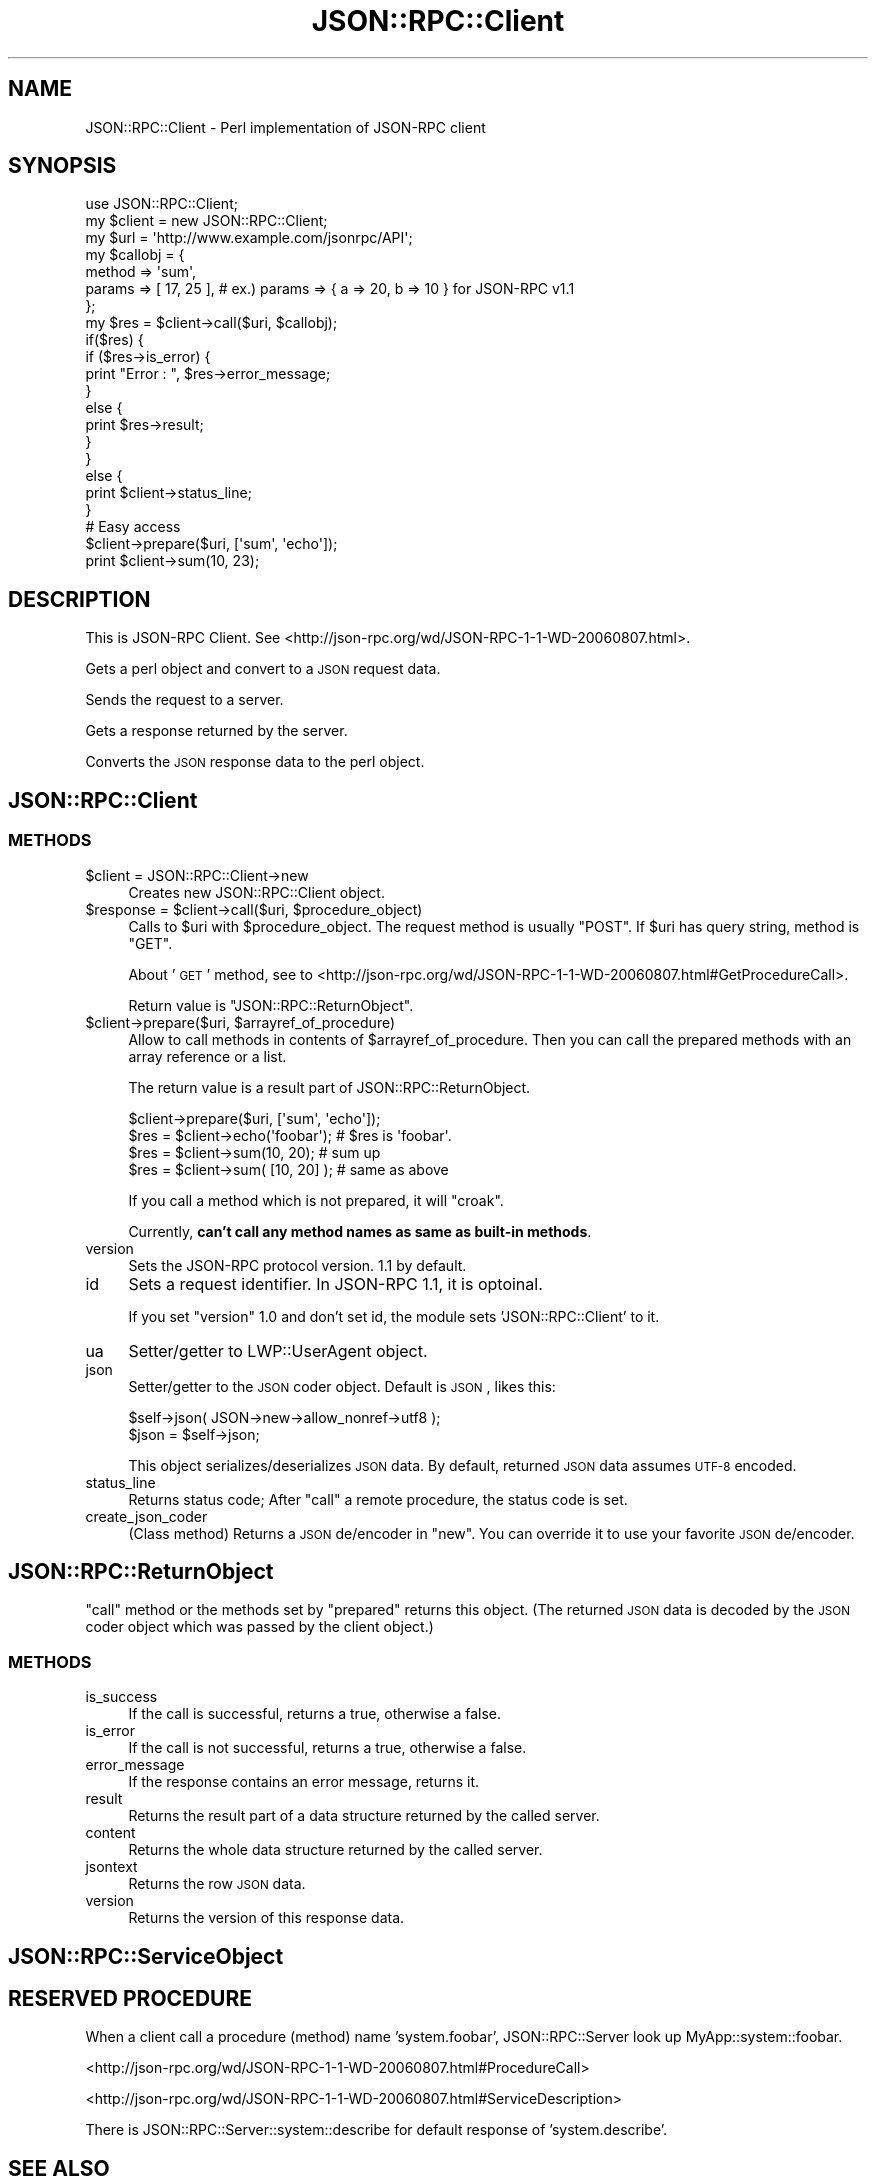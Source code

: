 .\" Automatically generated by Pod::Man 2.22 (Pod::Simple 3.07)
.\"
.\" Standard preamble:
.\" ========================================================================
.de Sp \" Vertical space (when we can't use .PP)
.if t .sp .5v
.if n .sp
..
.de Vb \" Begin verbatim text
.ft CW
.nf
.ne \\$1
..
.de Ve \" End verbatim text
.ft R
.fi
..
.\" Set up some character translations and predefined strings.  \*(-- will
.\" give an unbreakable dash, \*(PI will give pi, \*(L" will give a left
.\" double quote, and \*(R" will give a right double quote.  \*(C+ will
.\" give a nicer C++.  Capital omega is used to do unbreakable dashes and
.\" therefore won't be available.  \*(C` and \*(C' expand to `' in nroff,
.\" nothing in troff, for use with C<>.
.tr \(*W-
.ds C+ C\v'-.1v'\h'-1p'\s-2+\h'-1p'+\s0\v'.1v'\h'-1p'
.ie n \{\
.    ds -- \(*W-
.    ds PI pi
.    if (\n(.H=4u)&(1m=24u) .ds -- \(*W\h'-12u'\(*W\h'-12u'-\" diablo 10 pitch
.    if (\n(.H=4u)&(1m=20u) .ds -- \(*W\h'-12u'\(*W\h'-8u'-\"  diablo 12 pitch
.    ds L" ""
.    ds R" ""
.    ds C` ""
.    ds C' ""
'br\}
.el\{\
.    ds -- \|\(em\|
.    ds PI \(*p
.    ds L" ``
.    ds R" ''
'br\}
.\"
.\" Escape single quotes in literal strings from groff's Unicode transform.
.ie \n(.g .ds Aq \(aq
.el       .ds Aq '
.\"
.\" If the F register is turned on, we'll generate index entries on stderr for
.\" titles (.TH), headers (.SH), subsections (.SS), items (.Ip), and index
.\" entries marked with X<> in POD.  Of course, you'll have to process the
.\" output yourself in some meaningful fashion.
.ie \nF \{\
.    de IX
.    tm Index:\\$1\t\\n%\t"\\$2"
..
.    nr % 0
.    rr F
.\}
.el \{\
.    de IX
..
.\}
.\"
.\" Accent mark definitions (@(#)ms.acc 1.5 88/02/08 SMI; from UCB 4.2).
.\" Fear.  Run.  Save yourself.  No user-serviceable parts.
.    \" fudge factors for nroff and troff
.if n \{\
.    ds #H 0
.    ds #V .8m
.    ds #F .3m
.    ds #[ \f1
.    ds #] \fP
.\}
.if t \{\
.    ds #H ((1u-(\\\\n(.fu%2u))*.13m)
.    ds #V .6m
.    ds #F 0
.    ds #[ \&
.    ds #] \&
.\}
.    \" simple accents for nroff and troff
.if n \{\
.    ds ' \&
.    ds ` \&
.    ds ^ \&
.    ds , \&
.    ds ~ ~
.    ds /
.\}
.if t \{\
.    ds ' \\k:\h'-(\\n(.wu*8/10-\*(#H)'\'\h"|\\n:u"
.    ds ` \\k:\h'-(\\n(.wu*8/10-\*(#H)'\`\h'|\\n:u'
.    ds ^ \\k:\h'-(\\n(.wu*10/11-\*(#H)'^\h'|\\n:u'
.    ds , \\k:\h'-(\\n(.wu*8/10)',\h'|\\n:u'
.    ds ~ \\k:\h'-(\\n(.wu-\*(#H-.1m)'~\h'|\\n:u'
.    ds / \\k:\h'-(\\n(.wu*8/10-\*(#H)'\z\(sl\h'|\\n:u'
.\}
.    \" troff and (daisy-wheel) nroff accents
.ds : \\k:\h'-(\\n(.wu*8/10-\*(#H+.1m+\*(#F)'\v'-\*(#V'\z.\h'.2m+\*(#F'.\h'|\\n:u'\v'\*(#V'
.ds 8 \h'\*(#H'\(*b\h'-\*(#H'
.ds o \\k:\h'-(\\n(.wu+\w'\(de'u-\*(#H)/2u'\v'-.3n'\*(#[\z\(de\v'.3n'\h'|\\n:u'\*(#]
.ds d- \h'\*(#H'\(pd\h'-\w'~'u'\v'-.25m'\f2\(hy\fP\v'.25m'\h'-\*(#H'
.ds D- D\\k:\h'-\w'D'u'\v'-.11m'\z\(hy\v'.11m'\h'|\\n:u'
.ds th \*(#[\v'.3m'\s+1I\s-1\v'-.3m'\h'-(\w'I'u*2/3)'\s-1o\s+1\*(#]
.ds Th \*(#[\s+2I\s-2\h'-\w'I'u*3/5'\v'-.3m'o\v'.3m'\*(#]
.ds ae a\h'-(\w'a'u*4/10)'e
.ds Ae A\h'-(\w'A'u*4/10)'E
.    \" corrections for vroff
.if v .ds ~ \\k:\h'-(\\n(.wu*9/10-\*(#H)'\s-2\u~\d\s+2\h'|\\n:u'
.if v .ds ^ \\k:\h'-(\\n(.wu*10/11-\*(#H)'\v'-.4m'^\v'.4m'\h'|\\n:u'
.    \" for low resolution devices (crt and lpr)
.if \n(.H>23 .if \n(.V>19 \
\{\
.    ds : e
.    ds 8 ss
.    ds o a
.    ds d- d\h'-1'\(ga
.    ds D- D\h'-1'\(hy
.    ds th \o'bp'
.    ds Th \o'LP'
.    ds ae ae
.    ds Ae AE
.\}
.rm #[ #] #H #V #F C
.\" ========================================================================
.\"
.IX Title "JSON::RPC::Client 3pm"
.TH JSON::RPC::Client 3pm "2008-02-14" "perl v5.10.1" "User Contributed Perl Documentation"
.\" For nroff, turn off justification.  Always turn off hyphenation; it makes
.\" way too many mistakes in technical documents.
.if n .ad l
.nh
.SH "NAME"
JSON::RPC::Client \- Perl implementation of JSON\-RPC client
.SH "SYNOPSIS"
.IX Header "SYNOPSIS"
.Vb 1
\&   use JSON::RPC::Client;
\&   
\&   my $client = new JSON::RPC::Client;
\&   my $url    = \*(Aqhttp://www.example.com/jsonrpc/API\*(Aq;
\&   
\&   my $callobj = {
\&      method  => \*(Aqsum\*(Aq,
\&      params  => [ 17, 25 ], # ex.) params => { a => 20, b => 10 } for JSON\-RPC v1.1
\&   };
\&   
\&   my $res = $client\->call($uri, $callobj);
\&   
\&   if($res) {
\&      if ($res\->is_error) {
\&          print "Error : ", $res\->error_message;
\&      }
\&      else {
\&          print $res\->result;
\&      }
\&   }
\&   else {
\&      print $client\->status_line;
\&   }
\&   
\&   
\&   # Easy access
\&   
\&   $client\->prepare($uri, [\*(Aqsum\*(Aq, \*(Aqecho\*(Aq]);
\&   print $client\->sum(10, 23);
.Ve
.SH "DESCRIPTION"
.IX Header "DESCRIPTION"
This is JSON-RPC Client.
See <http://json\-rpc.org/wd/JSON\-RPC\-1\-1\-WD\-20060807.html>.
.PP
Gets a perl object and convert to a \s-1JSON\s0 request data.
.PP
Sends the request to a server.
.PP
Gets a response returned by the server.
.PP
Converts the \s-1JSON\s0 response data to the perl object.
.SH "JSON::RPC::Client"
.IX Header "JSON::RPC::Client"
.SS "\s-1METHODS\s0"
.IX Subsection "METHODS"
.ie n .IP "$client = JSON::RPC::Client\->new" 4
.el .IP "\f(CW$client\fR = JSON::RPC::Client\->new" 4
.IX Item "$client = JSON::RPC::Client->new"
Creates new JSON::RPC::Client object.
.ie n .IP "$response = $client\->call($uri, $procedure_object)" 4
.el .IP "\f(CW$response\fR = \f(CW$client\fR\->call($uri, \f(CW$procedure_object\fR)" 4
.IX Item "$response = $client->call($uri, $procedure_object)"
Calls to \f(CW$uri\fR with \f(CW$procedure_object\fR.
The request method is usually \f(CW\*(C`POST\*(C'\fR.
If \f(CW$uri\fR has query string, method is \f(CW\*(C`GET\*(C'\fR.
.Sp
About '\s-1GET\s0' method,
see to <http://json\-rpc.org/wd/JSON\-RPC\-1\-1\-WD\-20060807.html#GetProcedureCall>.
.Sp
Return value is \*(L"JSON::RPC::ReturnObject\*(R".
.ie n .IP "$client\->prepare($uri, $arrayref_of_procedure)" 4
.el .IP "\f(CW$client\fR\->prepare($uri, \f(CW$arrayref_of_procedure\fR)" 4
.IX Item "$client->prepare($uri, $arrayref_of_procedure)"
Allow to call methods in contents of \f(CW$arrayref_of_procedure\fR.
Then you can call the prepared methods with an array reference or a list.
.Sp
The return value is a result part of JSON::RPC::ReturnObject.
.Sp
.Vb 1
\&   $client\->prepare($uri, [\*(Aqsum\*(Aq, \*(Aqecho\*(Aq]);
\&   
\&   $res = $client\->echo(\*(Aqfoobar\*(Aq);  # $res is \*(Aqfoobar\*(Aq.
\&   
\&   $res = $client\->sum(10, 20);     # sum up
\&   $res = $client\->sum( [10, 20] ); # same as above
.Ve
.Sp
If you call a method which is not prepared, it will \f(CW\*(C`croak\*(C'\fR.
.Sp
Currently, \fBcan't call any method names as same as built-in methods\fR.
.IP "version" 4
.IX Item "version"
Sets the JSON-RPC protocol version.
1.1 by default.
.IP "id" 4
.IX Item "id"
Sets a request identifier.
In JSON-RPC 1.1, it is optoinal.
.Sp
If you set \f(CW\*(C`version\*(C'\fR 1.0 and don't set id,
the module sets 'JSON::RPC::Client' to it.
.IP "ua" 4
.IX Item "ua"
Setter/getter to LWP::UserAgent object.
.IP "json" 4
.IX Item "json"
Setter/getter to the \s-1JSON\s0 coder object.
Default is \s-1JSON\s0, likes this:
.Sp
.Vb 1
\&   $self\->json( JSON\->new\->allow_nonref\->utf8 );
\&   
\&   $json = $self\->json;
.Ve
.Sp
This object serializes/deserializes \s-1JSON\s0 data.
By default, returned \s-1JSON\s0 data assumes \s-1UTF\-8\s0 encoded.
.IP "status_line" 4
.IX Item "status_line"
Returns status code;
After \f(CW\*(C`call\*(C'\fR a remote procedure, the status code is set.
.IP "create_json_coder" 4
.IX Item "create_json_coder"
(Class method)
Returns a \s-1JSON\s0 de/encoder in \f(CW\*(C`new\*(C'\fR.
You can override it to use your favorite \s-1JSON\s0 de/encoder.
.SH "JSON::RPC::ReturnObject"
.IX Header "JSON::RPC::ReturnObject"
\&\f(CW\*(C`call\*(C'\fR method or the methods set by \f(CW\*(C`prepared\*(C'\fR returns this object.
(The returned \s-1JSON\s0 data is decoded by the \s-1JSON\s0 coder object which was passed
by the client object.)
.SS "\s-1METHODS\s0"
.IX Subsection "METHODS"
.IP "is_success" 4
.IX Item "is_success"
If the call is successful, returns a true, otherwise a false.
.IP "is_error" 4
.IX Item "is_error"
If the call is not successful, returns a true, otherwise a false.
.IP "error_message" 4
.IX Item "error_message"
If the response contains an error message, returns it.
.IP "result" 4
.IX Item "result"
Returns the result part of a data structure returned by the called server.
.IP "content" 4
.IX Item "content"
Returns the whole data structure returned by the called server.
.IP "jsontext" 4
.IX Item "jsontext"
Returns the row \s-1JSON\s0 data.
.IP "version" 4
.IX Item "version"
Returns the version of this response data.
.SH "JSON::RPC::ServiceObject"
.IX Header "JSON::RPC::ServiceObject"
.SH "RESERVED PROCEDURE"
.IX Header "RESERVED PROCEDURE"
When a client call a procedure (method) name 'system.foobar',
JSON::RPC::Server look up MyApp::system::foobar.
.PP
<http://json\-rpc.org/wd/JSON\-RPC\-1\-1\-WD\-20060807.html#ProcedureCall>
.PP
<http://json\-rpc.org/wd/JSON\-RPC\-1\-1\-WD\-20060807.html#ServiceDescription>
.PP
There is JSON::RPC::Server::system::describe for default response of 'system.describe'.
.SH "SEE ALSO"
.IX Header "SEE ALSO"
<http://json\-rpc.org/wd/JSON\-RPC\-1\-1\-WD\-20060807.html>
.PP
<http://json\-rpc.org/wiki/specification>
.SH "AUTHOR"
.IX Header "AUTHOR"
Makamaka Hannyaharamitu, <makamaka[at]cpan.org>
.SH "COPYRIGHT AND LICENSE"
.IX Header "COPYRIGHT AND LICENSE"
Copyright 2007\-2008 by Makamaka Hannyaharamitu
.PP
This library is free software; you can redistribute it and/or modify
it under the same terms as Perl itself.
